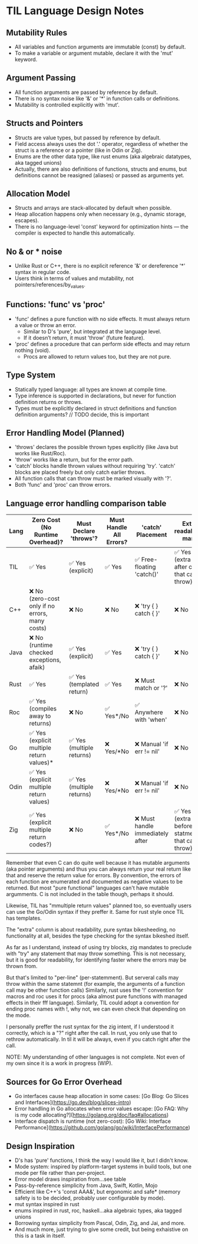 * TIL Language Design Notes

** Mutability Rules
- All variables and function arguments are immutable (const) by default.
- To make a variable or argument mutable, declare it with the 'mut' keyword.

** Argument Passing
- All function arguments are passed by reference by default.
- There is no syntax noise like '&' or '*' in function calls or definitions.
- Mutability is controlled explicitly with 'mut'.

** Structs and Pointers
- Structs are value types, but passed by reference by default.
- Field access always uses the dot '.' operator, regardless of whether the struct is a reference or a pointer (like in Odin or Zig).
- Enums are the other data type, like rust enums (aka algebraic datatypes, aka tagged unions)
- Actually, there are also definitions of functions, structs and enums, but definitions cannot be reasigned (aliases) or passed as arguments yet.

** Allocation Model
- Structs and arrays are stack-allocated by default when possible.
- Heap allocation happens only when necessary (e.g., dynamic storage, escapes).
- There is no language-level 'const' keyword for optimization hints — the compiler is expected to handle this automatically.

** No & or * noise
- Unlike Rust or C++, there is no explicit reference '&' or dereference '*' syntax in regular code.
- Users think in terms of values and mutability, not pointers/references/by_values.

** Functions: 'func' vs 'proc'
- 'func' defines a pure function with no side effects. It must always return a value or throw an error.
  - Similar to D's 'pure', but integrated at the language level.
  - If it doesn’t return, it must 'throw' (future feature).
- 'proc' defines a procedure that can perform side effects and may return nothing (void).
  - Procs are allowed to return values too, but they are not pure.

** Type System
- Statically typed language: all types are known at compile time.
- Type inference is supported in declarations, but never for function definition returns or throws.
- Types must be explicitly declared in struct definitions and function definition arguments? // TODO decide, this is important

** Error Handling Model (Planned)
- 'throws' declares the possible thrown types explicitly (like Java but works like Rust/Roc).
- 'throw' works like a return, but for the error path.
- 'catch' blocks handle thrown values without requiring 'try'. 'catch' blocks are placed freely but only catch earlier throws.
- All function calls that can throw must be marked visually with '?'.
- Both 'func' and 'proc' can throw errors.

** Language error handling comparison table

| Lang | Zero Cost (No Runtime Overhead)?                | Must Declare 'throws'?    | Must Handle All Errors? | 'catch' Placement                | Extra readability mark                              |
|------+-------------------------------------------------+---------------------------+-------------------------+----------------------------------+-----------------------------------------------------|
| TIL  | ✅ Yes                                          | ✅ Yes (explicit)         | ✅ Yes                  | ✅ Free-floating 'catch()'       | ✅ Yes (extra '?' after call that can throw)        |
| C++  | ❌ No (zero-cost only if no errors, many costs) | ❌ No                     | ❌ No                   | ❌ 'try { } catch { }'           | ❌ No                                               |
| Java | ❌ No (runtime checked exceptions, afaik)       | ✅ Yes (explicit)         | ✅ Yes                  | ❌ 'try { } catch { }'           | ❌ No                                               |
| Rust | ✅ Yes                                          | ✅ Yes (templated return) | ✅ Yes                  | ❌ Must match or '?'             | ❌ No                                               |
| Roc  | ✅ Yes (compiles away to returns)               | ❌ No                     | ✅ Yes*/No              | ✅ Anywhere with 'when'          | ❌ No                                               |
| Go   | ✅ Yes (explicit multiple return values)*       | ✅ Yes (multiple returns) | ❌ Yes/*No              | ❌ Manual 'if err != nil'        | ❌ No                                               |
| Odin | ✅ Yes (explicit multiple return values)        | ✅ Yes (multiple returns) | ❌ Yes/*No              | ❌ Manual 'if err != nil'        | ❌ No                                               |
| Zig  | ✅ Yes (explicit multiple return codes?)        | ❌ No                     | ✅ Yes*/No              | ❌ Must handle immediately after | ✅ Yes (extra 'try' before statment that can throw) |

Remember that even C can do quite well because it has mutable arguments (aka pointer arguments) and thus you can always return your
 real return like that and reserve the return value for errors.
By convention, the errors of each function are enumerated and documented as negative values to be returned.
But most "pure functional" languages can't have mutable argumments.
C is not included in the table though, perhaps it should.

Likewise, TIL has "mmultiple return values" planned too, so eventually users can use the Go/Odin syntax if they preffer it.
Same for rust style once TIL has templates.

The "extra" column is about readability, pure syntax bikesheeding, no
functionality at all, besides the type checking for the syntax
bikeshed itself.

As far as I understand, instead of using try blocks, zig mandates to preclude with "try" any statement that may throw something.
This is not necessary, but it is good for readability, for identifying faster where the errors may be thrown from.

But that's limited to "per-line" (per-statemment).
But serveral calls may throw within the same statemnt (for example, the arguments of a function call may be other function calls)
Similarly, rust uses the '!' convention for macros and roc uses it for procs (aka almost pure functions with managed effects in their fff language).
Similarly, TIL could adopt a convention for ending proc names with !, why not, we can even check that depending on the mode.

I personally preffer the rust syntax for the zig intent, if I understood it correctly, which is a "?" right after the call.
In rust, you only use that to rethrow automatically. In til it will be always, even if you catch right after the call.

NOTE: My understanding of other languages is not complete. Not even of my own since it is a work in progress (WIP).

** Sources for Go Error Overhead
- Go interfaces cause heap allocation in some cases: [Go Blog: Go Slices and Interfaces](https://go.dev/blog/slices-intro)
- Error handling in Go allocates when error values escape: [Go FAQ: Why is my code allocating?](https://golang.org/doc/faq#allocations)
- Interface dispatch is runtime (not zero-cost): [Go Wiki: Interface Performance](https://github.com/golang/go/wiki/InterfacePerformance)

** Design Inspiration
- D's has 'pure' functions, I think the way I would like it, but I didn't know.
- Mode system: inspired by platform-target systems in build tools, but one mode per file rather than per-project.
- Error model draws inspiration from...see table
- Pass-by-reference simplicity from Java, Swift, Kotlin, Mojo
- Efficient like C++'s 'const AAA&', but ergonomic and safe* (memory safety is to be decided, probably user configurable by mode).
- mut syntax inspired in rust
- enums inspired in rust, roc, haskell...aka algebraic types, aka tagged unions
- Borrowing syntax simplicity from Pascal, Odin, Zig, and Jai, and more.
- And much more, just trying to give some credit, but being exhaistive on this is a task in itself.

